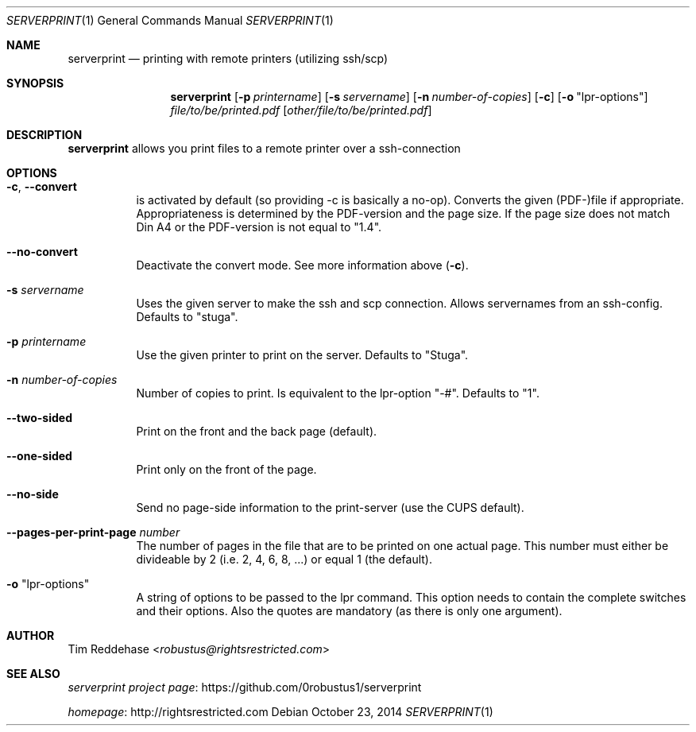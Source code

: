 .Dd October 23, 2014
.Dt SERVERPRINT 1
.Os
.
.Sh NAME
.Nm serverprint
.Nd printing with remote printers (utilizing ssh/scp)
.
.Sh SYNOPSIS
.Nm
. Op Fl p Ar printername
. Op Fl s Ar servername
. Op Fl n Ar number-of-copies
. Op Fl c
. Op Fl o Qq lpr-options
. Pa file/to/be/printed.pdf
. Op Pa other/file/to/be/printed.pdf
.
.Sh DESCRIPTION
.Nm
allows you print files to a remote printer over a ssh-connection
.
.Sh OPTIONS
.Bl -tag
. It Fl c Ns , Fl Fl convert
.  No is activated by default (so providing -c is basically a no-op).
.  No Converts the given (PDF-)file if appropriate.
.  No Appropriateness is determined by the PDF-version and the page size.
.  No If the page size does not match Din A4 or
.  No the PDF-version is not equal to Qq 1.4 Ns .
.
. It Fl Fl no-convert
.  No Deactivate the convert mode. See more information above Pq Fl c Ns .
.
. It Fl s Ar servername
.  No Uses the given server to make the ssh and scp connection.
.  No Allows servernames from an ssh-config.
.  No Defaults to Qq stuga Ns .
.
. It Fl p Ar printername
.  No Use the given printer to print on the server.
.  No Defaults to Qq Stuga Ns .
.
. It Fl n Ar number-of-copies
.  No Number of copies to print.
.  No Is equivalent to the lpr-option Qq -# Ns .
.  No Defaults to Qq 1 Ns .
.
. It Fl Fl two-sided
.  No Print on the front and the back page (default).
.
. It Fl Fl one-sided
.  No Print only on the front of the page.
.
. It Fl Fl no-side
.  No Send no page-side information to the print-server (use the CUPS default).
.
. It Fl Fl pages-per-print-page Ar number
.  No The number of pages in the file that are to be printed on one actual page.
.  No This number must either be divideable by 2 (i.e. 2, 4, 6, 8, ...)
.  No or equal 1 (the default).
.
. It Fl o Qq lpr-options
.  No A string of options to be passed to the lpr command.
.  No This option needs to contain the complete switches and their options.
.  No Also the quotes are mandatory (as there is only one argument).
.El
.
.Sh AUTHOR
.An Tim Reddehase Aq Mt robustus@rightsrestricted.com
.
.Sh SEE ALSO
.Bl -item
. It
.  Lk https://github.com/0robustus1/serverprint "serverprint project page"
. It
.  Lk http://rightsrestricted.com homepage
.El
